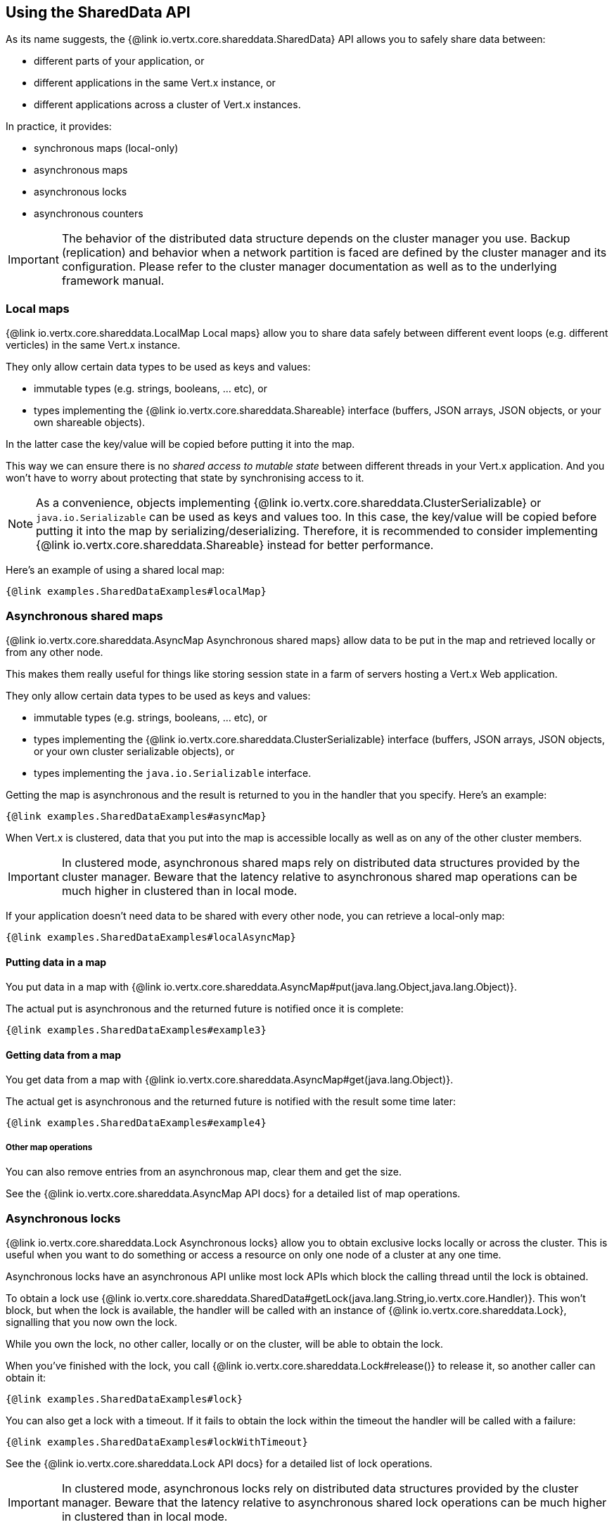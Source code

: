 == Using the SharedData API

As its name suggests, the {@link io.vertx.core.shareddata.SharedData} API allows you to safely share data between:

- different parts of your application, or
- different applications in the same Vert.x instance, or
- different applications across a cluster of Vert.x instances.

In practice, it provides:

- synchronous maps (local-only)
- asynchronous maps
- asynchronous locks
- asynchronous counters

IMPORTANT: The behavior of the distributed data structure depends on the cluster manager you use.
Backup (replication) and behavior when a network partition is faced are defined by the cluster manager and its configuration.
Please refer to the cluster manager documentation as well as to the underlying framework manual.

=== Local maps

{@link io.vertx.core.shareddata.LocalMap Local maps} allow you to share data safely between different event loops (e.g. different verticles) in the same Vert.x instance.

They only allow certain data types to be used as keys and values:

- immutable types (e.g. strings, booleans, ... etc), or
- types implementing the {@link io.vertx.core.shareddata.Shareable} interface (buffers, JSON arrays, JSON objects, or your own shareable objects).

In the latter case the key/value will be copied before putting it into the map.

This way we can ensure there is no _shared access to mutable state_ between different threads in your Vert.x application.
And you won't have to worry about protecting that state by synchronising access to it.

[NOTE]
====
As a convenience, objects implementing {@link io.vertx.core.shareddata.ClusterSerializable} or `java.io.Serializable` can be used as keys and values too.
In this case, the key/value will be copied before putting it into the map by serializing/deserializing.
Therefore, it is recommended to consider implementing {@link io.vertx.core.shareddata.Shareable} instead for better performance.
====

Here's an example of using a shared local map:

[source,$lang]
----
{@link examples.SharedDataExamples#localMap}
----

=== Asynchronous shared maps

{@link io.vertx.core.shareddata.AsyncMap Asynchronous shared maps} allow data to be put in the map and retrieved locally or from any other node.

This makes them really useful for things like storing session state in a farm of servers hosting a Vert.x Web application.

They only allow certain data types to be used as keys and values:

- immutable types (e.g. strings, booleans, ... etc), or
- types implementing the {@link io.vertx.core.shareddata.ClusterSerializable} interface (buffers, JSON arrays, JSON objects, or your own cluster serializable objects), or
- types implementing the `java.io.Serializable` interface.


Getting the map is asynchronous and the result is returned to you in the handler that you specify. Here's an example:

[source,$lang]
----
{@link examples.SharedDataExamples#asyncMap}
----

When Vert.x is clustered, data that you put into the map is accessible locally as well as on any of the other cluster members.

IMPORTANT: In clustered mode, asynchronous shared maps rely on distributed data structures provided by the cluster manager.
Beware that the latency relative to asynchronous shared map operations can be much higher in clustered than in local mode.

If your application doesn't need data to be shared with every other node, you can retrieve a local-only map:

[source,$lang]
----
{@link examples.SharedDataExamples#localAsyncMap}
----

==== Putting data in a map

You put data in a map with {@link io.vertx.core.shareddata.AsyncMap#put(java.lang.Object,java.lang.Object)}.

The actual put is asynchronous and the returned future is notified once it is complete:

[source,$lang]
----
{@link examples.SharedDataExamples#example3}
----

==== Getting data from a map

You get data from a map with {@link io.vertx.core.shareddata.AsyncMap#get(java.lang.Object)}.

The actual get is asynchronous and the returned future is notified with the result some time later:

[source,$lang]
----
{@link examples.SharedDataExamples#example4}
----

===== Other map operations

You can also remove entries from an asynchronous map, clear them and get the size.

See the {@link io.vertx.core.shareddata.AsyncMap API docs} for a detailed list of map operations.

=== Asynchronous locks

{@link io.vertx.core.shareddata.Lock Asynchronous locks} allow you to obtain exclusive locks locally or across the cluster.
This is useful when you want to do something or access a resource on only one node of a cluster at any one time.

Asynchronous locks have an asynchronous API unlike most lock APIs which block the calling thread until the lock is obtained.

To obtain a lock use {@link io.vertx.core.shareddata.SharedData#getLock(java.lang.String,io.vertx.core.Handler)}.
This won't block, but when the lock is available, the handler will be called with an instance of {@link io.vertx.core.shareddata.Lock}, signalling that you now own the lock.

While you own the lock, no other caller, locally or on the cluster, will be able to obtain the lock.

When you've finished with the lock, you call {@link io.vertx.core.shareddata.Lock#release()} to release it, so another caller can obtain it:

[source,$lang]
----
{@link examples.SharedDataExamples#lock}
----

You can also get a lock with a timeout. If it fails to obtain the lock within the timeout the handler will be called with a failure:

[source,$lang]
----
{@link examples.SharedDataExamples#lockWithTimeout}
----

See the {@link io.vertx.core.shareddata.Lock API docs} for a detailed list of lock operations.

IMPORTANT: In clustered mode, asynchronous locks rely on distributed data structures provided by the cluster manager.
Beware that the latency relative to asynchronous shared lock operations can be much higher in clustered than in local mode.

If your application doesn't need the lock to be shared with every other node, you can retrieve a local-only lock:

[source,$lang]
----
{@link examples.SharedDataExamples#localLock}
----

=== Asynchronous counters

It's often useful to maintain an atomic counter locally or across the different nodes of your application.

You can do this with {@link io.vertx.core.shareddata.Counter}.

You obtain an instance with {@link io.vertx.core.shareddata.SharedData#getCounter(java.lang.String,io.vertx.core.Handler)}:

[source,$lang]
----
{@link examples.SharedDataExamples#counter}
----

Once you have an instance you can retrieve the current count, atomically increment it, decrement and add a value to
it using the various methods.

See the {@link io.vertx.core.shareddata.Counter API docs} for a detailed list of counter operations.

IMPORTANT: In clustered mode, asynchronous counters rely on distributed data structures provided by the cluster manager.
Beware that the latency relative to asynchronous shared counter operations can be much higher in clustered than in local mode.

If your application doesn't need the counter to be shared with every other node, you can retrieve a local-only counter:

[source,$lang]
----
{@link examples.SharedDataExamples#localCounter}
----
